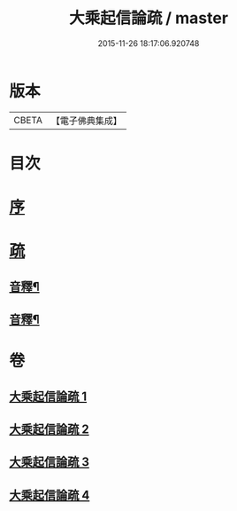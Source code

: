 #+TITLE: 大乘起信論疏 / master
#+DATE: 2015-11-26 18:17:06.920748
* 版本
 |     CBETA|【電子佛典集成】|

* 目次
* [[file:KR6o0103_001.txt::001-0084b4][序]]
* [[file:KR6o0103_001.txt::0085a8][疏]]
** [[file:KR6o0103_002.txt::0118a2][音釋¶]]
** [[file:KR6o0103_004.txt::0145a12][音釋¶]]
* 卷
** [[file:KR6o0103_001.txt][大乘起信論疏 1]]
** [[file:KR6o0103_002.txt][大乘起信論疏 2]]
** [[file:KR6o0103_003.txt][大乘起信論疏 3]]
** [[file:KR6o0103_004.txt][大乘起信論疏 4]]
